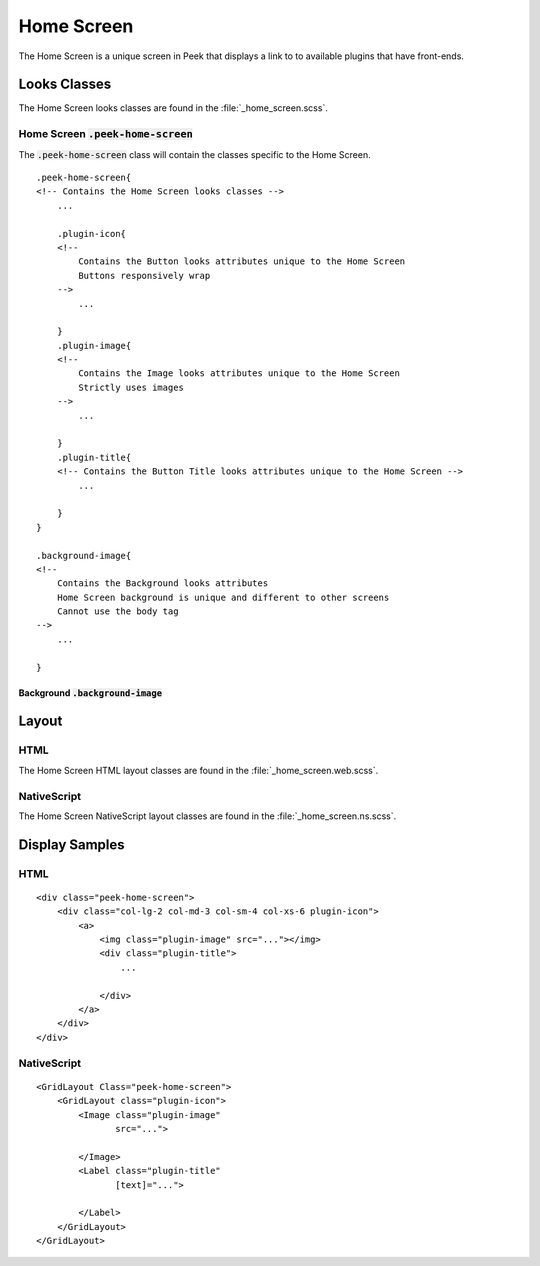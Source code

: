 .. _home_screen:

===========
Home Screen
===========

The Home Screen is a unique screen in Peek that displays a link to to available plugins
that have front-ends.

.. image:: ./home_screen.web.jpg
   :align: center


Looks Classes
-------------

The Home Screen looks classes are found in the :file:`_home_screen.scss`.


Home Screen :code:`.peek-home-screen`
`````````````````````````````````````

The :code:`.peek-home-screen` class will contain the classes specific to the Home Screen.

::

        .peek-home-screen{
        <!-- Contains the Home Screen looks classes -->
            ...

            .plugin-icon{
            <!--
                Contains the Button looks attributes unique to the Home Screen
                Buttons responsively wrap
            -->
                ...

            }
            .plugin-image{
            <!--
                Contains the Image looks attributes unique to the Home Screen
                Strictly uses images
            -->
                ...

            }
            .plugin-title{
            <!-- Contains the Button Title looks attributes unique to the Home Screen -->
                ...

            }
        }

        .background-image{
        <!--
            Contains the Background looks attributes
            Home Screen background is unique and different to other screens
            Cannot use the body tag
        -->
            ...

        }


Background :code:`.background-image`
~~~~~~~~~~~~~~~~~~~~~~~~~~~~~~~~~~~~

.. image:: ./home_background.png
   :align: center


Layout
------


HTML
````

The Home Screen HTML layout classes are found in the
:file:`_home_screen.web.scss`.

NativeScript
````````````

The Home Screen NativeScript layout classes are found in the
:file:`_home_screen.ns.scss`.


Display Samples
---------------


HTML
````

::

        <div class="peek-home-screen">
            <div class="col-lg-2 col-md-3 col-sm-4 col-xs-6 plugin-icon">
                <a>
                    <img class="plugin-image" src="..."></img>
                    <div class="plugin-title">
                        ...

                    </div>
                </a>
            </div>
        </div>


.. image:: ./home_screen-button.web.jpg


NativeScript
````````````

::

        <GridLayout Class="peek-home-screen">
            <GridLayout class="plugin-icon">
                <Image class="plugin-image"
                       src="...">

                </Image>
                <Label class="plugin-title"
                       [text]="...">

                </Label>
            </GridLayout>
        </GridLayout>

